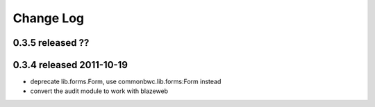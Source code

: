 Change Log
----------

0.3.5 released ??
=========================

0.3.4 released 2011-10-19
=========================

* deprecate lib.forms.Form, use commonbwc.lib.forms:Form instead
* convert the audit module to work with blazeweb
